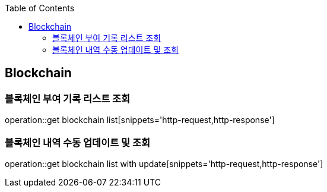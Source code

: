 :doctype: book
:icons: font
:source-highlighter: highlightjs
:toc: left
:toclevels: 4

== Blockchain
=== 블록체인 부여 기록 리스트 조회
operation::get blockchain list[snippets='http-request,http-response']

=== 블록체인 내역 수동 업데이트 및 조회
operation::get blockchain list with update[snippets='http-request,http-response']
